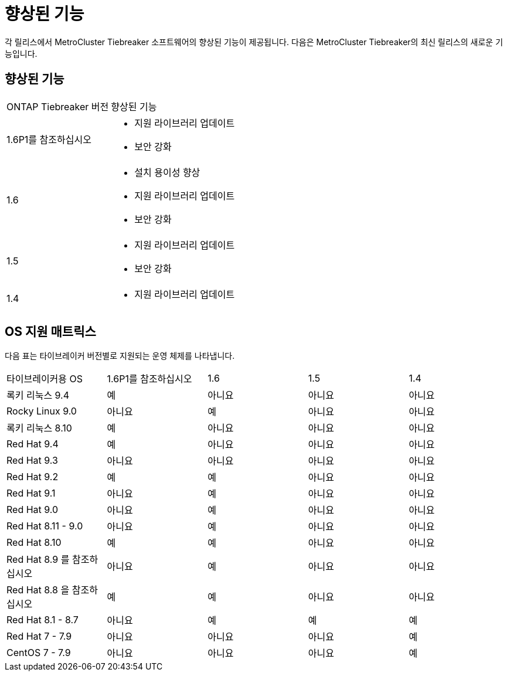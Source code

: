= 향상된 기능
:allow-uri-read: 


[role="lead"]
각 릴리스에서 MetroCluster Tiebreaker 소프트웨어의 향상된 기능이 제공됩니다. 다음은 MetroCluster Tiebreaker의 최신 릴리스의 새로운 기능입니다.



== 향상된 기능

[cols="25,75"]
|===


| ONTAP Tiebreaker 버전 | 향상된 기능 


 a| 
1.6P1를 참조하십시오
 a| 
* 지원 라이브러리 업데이트
* 보안 강화




 a| 
1.6
 a| 
* 설치 용이성 향상
* 지원 라이브러리 업데이트
* 보안 강화




 a| 
1.5
 a| 
* 지원 라이브러리 업데이트
* 보안 강화




 a| 
1.4
 a| 
* 지원 라이브러리 업데이트


|===


== OS 지원 매트릭스

다음 표는 타이브레이커 버전별로 지원되는 운영 체제를 나타냅니다.

|===


| 타이브레이커용 OS | 1.6P1를 참조하십시오 | 1.6 | 1.5 | 1.4 


 a| 
록키 리눅스 9.4
 a| 
예
 a| 
아니요
 a| 
아니요
 a| 
아니요



 a| 
Rocky Linux 9.0
 a| 
아니요
 a| 
예
 a| 
아니요
 a| 
아니요



 a| 
록키 리눅스 8.10
 a| 
예
 a| 
아니요
 a| 
아니요
 a| 
아니요



 a| 
Red Hat 9.4
 a| 
예
 a| 
아니요
 a| 
아니요
 a| 
아니요



 a| 
Red Hat 9.3
 a| 
아니요
 a| 
아니요
 a| 
아니요
 a| 
아니요



 a| 
Red Hat 9.2
 a| 
예
 a| 
예
 a| 
아니요
 a| 
아니요



 a| 
Red Hat 9.1
 a| 
아니요
 a| 
예
 a| 
아니요
 a| 
아니요



 a| 
Red Hat 9.0
 a| 
아니요
 a| 
예
 a| 
아니요
 a| 
아니요



 a| 
Red Hat 8.11 - 9.0
 a| 
아니요
 a| 
예
 a| 
아니요
 a| 
아니요



 a| 
Red Hat 8.10
 a| 
예
 a| 
예
 a| 
아니요
 a| 
아니요



 a| 
Red Hat 8.9 를 참조하십시오
 a| 
아니요
 a| 
예
 a| 
아니요
 a| 
아니요



 a| 
Red Hat 8.8 을 참조하십시오
 a| 
예
 a| 
예
 a| 
아니요
 a| 
아니요



 a| 
Red Hat 8.1 - 8.7
 a| 
아니요
 a| 
예
 a| 
예
 a| 
예



 a| 
Red Hat 7 - 7.9
 a| 
아니요
 a| 
아니요
 a| 
아니요
 a| 
예



 a| 
CentOS 7 - 7.9
 a| 
아니요
 a| 
아니요
 a| 
아니요
 a| 
예

|===